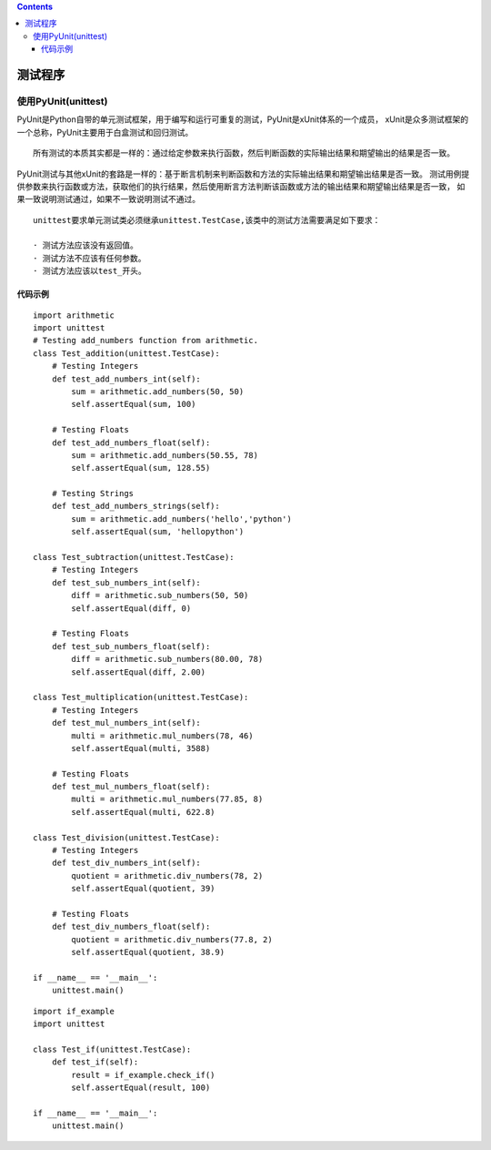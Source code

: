 .. contents::
   :depth: 3
..

测试程序
========

使用PyUnit(unittest)
--------------------

PyUnit是Python自带的单元测试框架，用于编写和运行可重复的测试，PyUnit是xUnit体系的一个成员，
xUnit是众多测试框架的一个总称，PyUnit主要用于白盒测试和回归测试。

::

   所有测试的本质其实都是一样的：通过给定参数来执行函数，然后判断函数的实际输出结果和期望输出的结果是否一致。

PyUnit测试与其他xUnit的套路是一样的：基于断言机制来判断函数和方法的实际输出结果和期望输出结果是否一致。
测试用例提供参数来执行函数或方法，获取他们的执行结果，然后使用断言方法判断该函数或方法的输出结果和期望输出结果是否一致，
如果一致说明测试通过，如果不一致说明测试不通过。

::

   unittest要求单元测试类必须继承unittest.TestCase,该类中的测试方法需要满足如下要求：

   · 测试方法应该没有返回值。
   · 测试方法不应该有任何参数。
   · 测试方法应该以test_开头。

代码示例
~~~~~~~~

::

   import arithmetic
   import unittest
   # Testing add_numbers function from arithmetic.
   class Test_addition(unittest.TestCase):
       # Testing Integers
       def test_add_numbers_int(self):
           sum = arithmetic.add_numbers(50, 50)
           self.assertEqual(sum, 100)

       # Testing Floats
       def test_add_numbers_float(self):
           sum = arithmetic.add_numbers(50.55, 78)
           self.assertEqual(sum, 128.55)

       # Testing Strings
       def test_add_numbers_strings(self):
           sum = arithmetic.add_numbers('hello','python')
           self.assertEqual(sum, 'hellopython')

   class Test_subtraction(unittest.TestCase):
       # Testing Integers
       def test_sub_numbers_int(self):
           diff = arithmetic.sub_numbers(50, 50)
           self.assertEqual(diff, 0)

       # Testing Floats
       def test_sub_numbers_float(self):
           diff = arithmetic.sub_numbers(80.00, 78)
           self.assertEqual(diff, 2.00)

   class Test_multiplication(unittest.TestCase):
       # Testing Integers
       def test_mul_numbers_int(self):
           multi = arithmetic.mul_numbers(78, 46)
           self.assertEqual(multi, 3588)

       # Testing Floats
       def test_mul_numbers_float(self):
           multi = arithmetic.mul_numbers(77.85, 8)
           self.assertEqual(multi, 622.8)

   class Test_division(unittest.TestCase):
       # Testing Integers
       def test_div_numbers_int(self):
           quotient = arithmetic.div_numbers(78, 2)
           self.assertEqual(quotient, 39)

       # Testing Floats
       def test_div_numbers_float(self):
           quotient = arithmetic.div_numbers(77.8, 2)
           self.assertEqual(quotient, 38.9)

   if __name__ == '__main__':
       unittest.main()

|image0|

|image1|

|image2|

::

   import if_example
   import unittest

   class Test_if(unittest.TestCase):
       def test_if(self):
           result = if_example.check_if()
           self.assertEqual(result, 100)
           
   if __name__ == '__main__':
       unittest.main()

.. |image0| image:: ../../_static/unittest00001.png
.. |image1| image:: ../../_static/unittest0002.png
.. |image2| image:: ../../_static/unittest0003.png
